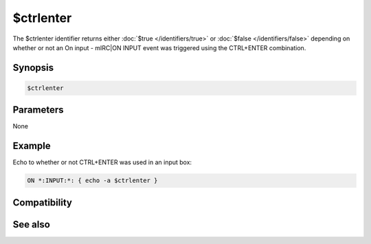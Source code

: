 $ctrlenter
==========

The $ctrlenter identifier returns either :doc:`$true </identifiers/true>` or :doc:`$false </identifiers/false>` depending on whether or not an On input - mIRC|ON INPUT event was triggered using the CTRL+ENTER combination.

Synopsis
--------

.. code:: text

    $ctrlenter

Parameters
----------

None

Example
-------

Echo to whether or not CTRL+ENTER was used in an input box:

.. code:: text

    ON *:INPUT:*: { echo -a $ctrlenter }

Compatibility
-------------

.. compatibility:: 5.7

See also
--------

.. hlist::
    :columns: 4

    * :doc:`on input </events/on_input>`
